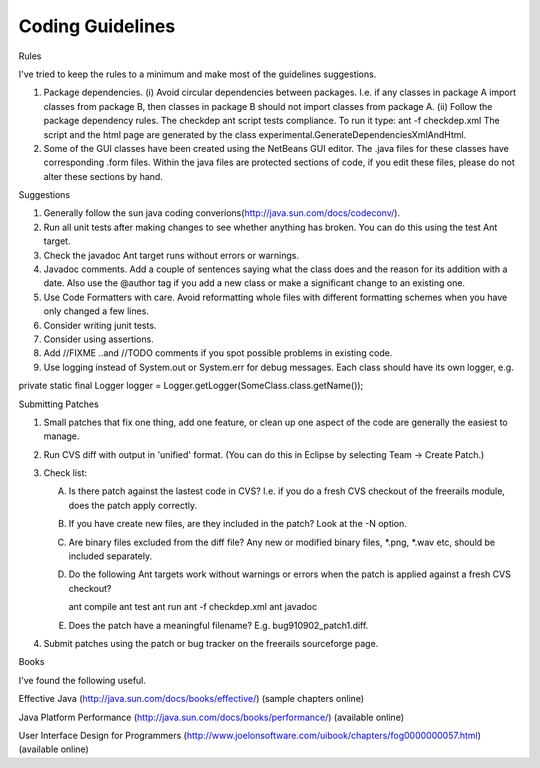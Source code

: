 *****************
Coding Guidelines
*****************

Rules

I've tried to keep the rules to a minimum and make most of the guidelines suggestions.

(1) Package dependencies. (i) Avoid circular dependencies between packages. I.e. if any classes in package A import classes from package B, then classes in package B should not import classes from package A. (ii) Follow the package dependency rules. The checkdep ant script tests compliance. To run it type: ant -f checkdep.xml The script and the html page are generated by the class experimental.GenerateDependenciesXmlAndHtml.

(2) Some of the GUI classes have been created using the NetBeans GUI editor. The .java files for these classes have corresponding .form files. Within the java files are protected sections of code, if you edit these files, please do not alter these sections by hand.

Suggestions

(1) Generally follow the sun java coding converions(http://java.sun.com/docs/codeconv/).

(2) Run all unit tests after making changes to see whether anything has broken. You can do this using the test Ant target.

(3) Check the javadoc Ant target runs without errors or warnings.

(4) Javadoc comments. Add a couple of sentences saying what the class does and the reason for its addition with a date. Also use the @author tag if you add a new class or make a significant change to an existing one.

(5) Use Code Formatters with care. Avoid reformatting whole files with different formatting schemes when you have only changed a few lines.

(6) Consider writing junit tests.

(7) Consider using assertions.

(8) Add //FIXME ..and //TODO comments if you spot possible problems in existing code.

(9) Use logging instead of System.out or System.err for debug messages. Each class should have its own logger, e.g.

private static final Logger logger = Logger.getLogger(SomeClass.class.getName());

Submitting Patches

(1) Small patches that fix one thing, add one feature, or clean up one aspect of the code are generally the easiest to manage.

(2) Run CVS diff with output in 'unified' format. (You can do this in Eclipse by selecting Team -> Create Patch.)

(3) Check list:

    (A) Is there patch against the lastest code in CVS? I.e. if you do a fresh CVS checkout of the freerails module, does the patch apply correctly.

    (B) If you have create new files, are they included in the patch? Look at the -N option.

    (C) Are binary files excluded from the diff file? Any new or modified binary files, *.png, *.wav etc, should be included separately.

    (D) Do the following Ant targets work without warnings or errors when the patch is applied against a fresh CVS checkout?

        ant compile
        ant test
        ant run
        ant -f checkdep.xml
        ant javadoc

    (E) Does the patch have a meaningful filename? E.g. bug910902_patch1.diff.

(4) Submit patches using the patch or bug tracker on the freerails sourceforge page.

Books

I've found the following useful.

Effective Java (http://java.sun.com/docs/books/effective/) (sample chapters online)

Java Platform Performance (http://java.sun.com/docs/books/performance/) (available online)

User Interface Design for Programmers (http://www.joelonsoftware.com/uibook/chapters/fog0000000057.html) (available online)


